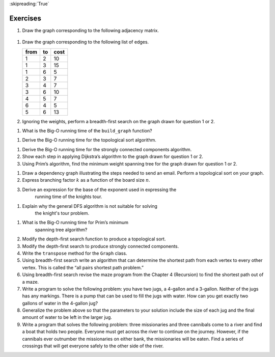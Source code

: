 ..  Copyright (C)  Brad Miller, David Ranum
    This work is licensed under the Creative Commons Attribution-NonCommercial-ShareAlike 4.0 International License. To view a copy of this license, visit http://creativecommons.org/licenses/by-nc-sa/4.0/.

:skipreading:`True`

Exercises
---------

#. Draw the graph corresponding to the following adjacency matrix.

.. figure:: Figures/adjMatEX.png
   :align: center


#. Draw the graph corresponding to the following list of edges.

   .. table:: 

           +--------+------+--------+
           | from   | to   | cost   |
           +========+======+========+
           | 1      | 2    | 10     |
           +--------+------+--------+
           | 1      | 3    | 15     |
           +--------+------+--------+
           | 1      | 6    | 5      |
           +--------+------+--------+
           | 2      | 3    | 7      |
           +--------+------+--------+
           | 3      | 4    | 7      |
           +--------+------+--------+
           | 3      | 6    | 10     |
           +--------+------+--------+
           | 4      | 5    | 7      |
           +--------+------+--------+
           | 6      | 4    | 5      |
           +--------+------+--------+
           | 5      | 6    | 13     |
           +--------+------+--------+

#. Ignoring the weights, perform a breadth-first search on the graph
   drawn for question 1 or 2.

.. activecode:: breadthfirst
   :coach:
   
.. mchoice:: question1_1
   :answer_a: O(n)
   :answer_b: O(n<sup>2</sup>)
   :answer_c: O(1)
   :answer_d: O(n<sup>3</sup>)
   :correct: b
   :feedback_a: O(n) would suggest that there is no nesting. There are several nested for loops.
   :feedback_b: Correct. The two consecutively nested for loops would dictate that this is in the realm of O(n<sup>2</sup>).
   :feedback_c: O(1) would suggest that the function is constant. Since there are multiple for loops intertwined, it is not in constant time.
   :feedback_d: O(n<sup>3</sup>) would suggest that there are three consecutively nested for loops. There are only two.
   
#. What is the Big-O running time of the ``build_graph`` function?

.. shortanswer:: BigO

#. Derive the Big-O running time for the topological sort algorithm.

.. shortanswer:: BigOTwo

#. Derive the Big-O running time for the strongly connected components
   algorithm.

#. Show each step in applying Dijkstra’s algorithm to the graph
   drawn for question 1 or 2.

#. Using Prim’s algorithm, find the minimum weight spanning tree for the graph
   drawn for question 1 or 2.

.. activecode:: primsalg
   :coach:

#. Draw a dependency graph illustrating the steps needed to send an
   email. Perform a topological sort on your graph.

#. Express branching factor :math:`k` as a function of the board size :math:`n`.


#. Derive an expression for the base of the exponent used in expressing the 
    running time of the knights tour.
    
.. shortanswer:: DFS

#. Explain why the general DFS algorithm is not suitable for solving 
    the knight's tour problem.

.. mchoice:: question1_2
   :answer_a: O(1)
   :answer_b: O(n<sup>3</sup>) 
   :answer_c: O(n)
   :answer_d: O(n<sup>2</sup>)
   :correct: d
   :feedback_a: O(1) would mean that the algorithm runs in constant time. This isn't true because there are several comparisons happening in the algorithm.
   :feedback_b: O(n<sup>3</sup>) suggests that there are three consecutively nested loops. If you look at the example algorithm, it is obvious that there are not three nested loops.
   :feedback_c: O(n) is linear time. The time it takes for this program to run doesn't grow linearly.
   :feedback_d: Correct. Since you are not only comparing the weight of a branch but also if the branch has already been connected to, this would make the Big-O of the algorithm O(n<sup>2</sup>)

#. What is the Big-O running time for Prim’s minimum 
    spanning tree algorithm?

#. Modify the depth-first search function to produce a topological sort.

#. Modify the depth-first search to produce strongly connected
   components.

#. Write the ``transpose`` method for the ``Graph`` class.

#. Using breadth-first search write an algorithm that can determine the
   shortest path from each vertex to every other vertex. This is called
   the “all pairs shortest path problem.”

#. Using breadth-first search revise the maze program from
   the Chapter 4 (Recursion) to find the shortest path out of a maze.

#. Write a program to solve the following problem: you have two jugs, a
   4-gallon and a 3-gallon. Neither of the jugs has any markings.
   There is a pump that can be used to fill the jugs with water. How can
   you get exactly two gallons of water in the 4-gallon jug?

#. Generalize the problem above so that the parameters to your solution
   include the size of each jug and the final amount of water to be
   left in the larger jug.

#. Write a program that solves the following problem: three missionaries
   and three cannibals come to a river and find a boat that holds two
   people. Everyone must get across the river to continue on the
   journey. However, if the cannibals ever outnumber the missionaries on
   either bank, the missionaries will be eaten. Find a series of
   crossings that will get everyone safely to the other side of the
   river.

